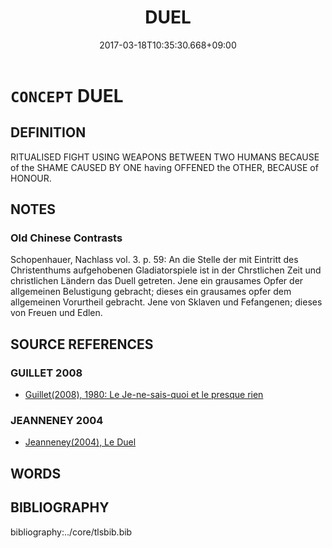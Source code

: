 # -*- mode: mandoku-tls-view -*-
#+TITLE: DUEL
#+DATE: 2017-03-18T10:35:30.668+09:00        
#+STARTUP: content
* =CONCEPT= DUEL
:PROPERTIES:
:CUSTOM_ID: uuid-aa32d315-ab03-4deb-8563-1d3c5386e73d
:END:
** DEFINITION

RITUALISED FIGHT USING WEAPONS BETWEEN TWO HUMANS BECAUSE of the SHAME CAUSED BY ONE having OFFENED the OTHER, BECAUSE of HONOUR.

** NOTES

*** Old Chinese Contrasts
Schopenhauer, Nachlass vol. 3. p. 59: An die Stelle der mit Eintritt des Christenthums aufgehobenen Gladiatorspiele ist in der Chrstlichen Zeit und christlichen Ländern das Duell getreten. Jene ein grausames Opfer der allgemeinen Belustigung gebracht; dieses ein grausames opfer dem allgemeinen Vorurtheil gebracht. Jene von Sklaven und Fefangenen; dieses von Freuen und Edlen.

** SOURCE REFERENCES
*** GUILLET 2008
 - [[cite:GUILLET-2008][Guillet(2008), 1980: Le Je-ne-sais-quoi et le presque rien]]
*** JEANNENEY 2004
 - [[cite:JEANNENEY-2004][Jeanneney(2004), Le Duel]]
** WORDS
   :PROPERTIES:
   :VISIBILITY: children
   :END:
** BIBLIOGRAPHY
bibliography:../core/tlsbib.bib
